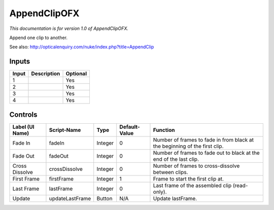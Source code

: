 .. _net.sf.openfx.AppendClip:

AppendClipOFX
=============

*This documentation is for version 1.0 of AppendClipOFX.*

Append one clip to another.

See also: http://opticalenquiry.com/nuke/index.php?title=AppendClip

Inputs
------

+---------+---------------+------------+
| Input   | Description   | Optional   |
+=========+===============+============+
| 1       |               | Yes        |
+---------+---------------+------------+
| 2       |               | Yes        |
+---------+---------------+------------+
| 3       |               | Yes        |
+---------+---------------+------------+
| 4       |               | Yes        |
+---------+---------------+------------+

Controls
--------

+-------------------+-------------------+-----------+-----------------+------------------------------------------------------------------------------+
| Label (UI Name)   | Script-Name       | Type      | Default-Value   | Function                                                                     |
+===================+===================+===========+=================+==============================================================================+
| Fade In           | fadeIn            | Integer   | 0               | Number of frames to fade in from black at the beginning of the first clip.   |
+-------------------+-------------------+-----------+-----------------+------------------------------------------------------------------------------+
| Fade Out          | fadeOut           | Integer   | 0               | Number of frames to fade out to black at the end of the last clip.           |
+-------------------+-------------------+-----------+-----------------+------------------------------------------------------------------------------+
| Cross Dissolve    | crossDissolve     | Integer   | 0               | Number of frames to cross-dissolve between clips.                            |
+-------------------+-------------------+-----------+-----------------+------------------------------------------------------------------------------+
| First Frame       | firstFrame        | Integer   | 1               | Frame to start the first clip at.                                            |
+-------------------+-------------------+-----------+-----------------+------------------------------------------------------------------------------+
| Last Frame        | lastFrame         | Integer   | 0               | Last frame of the assembled clip (read-only).                                |
+-------------------+-------------------+-----------+-----------------+------------------------------------------------------------------------------+
| Update            | updateLastFrame   | Button    | N/A             | Update lastFrame.                                                            |
+-------------------+-------------------+-----------+-----------------+------------------------------------------------------------------------------+
